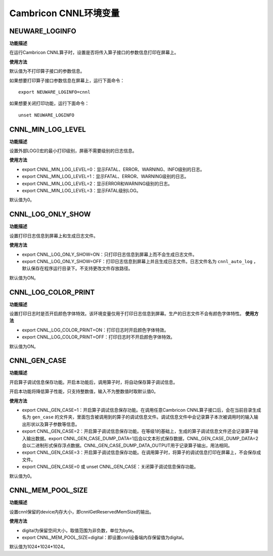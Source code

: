 .. _环境变量:

Cambricon CNNL环境变量
======================

NEUWARE_LOGINFO
###################

**功能描述**

在运行Cambricon CNNL算子时，设置是否将传入算子接口的参数信息打印在屏幕上。

**使用方法**

默认值为不打印算子接口的参数信息。

如果想要打印算子接口参数信息在屏幕上，运行下面命令：

::

  export NEUWARE_LOGINFO=cnnl

如果想要关闭打印功能，运行下面命令：

::

  unset NEUWARE_LOGINFO

.. _CNNL_MIN_LOG_LEVEL:

CNNL_MIN_LOG_LEVEL
###################

**功能描述**

设置外部LOG()宏的最小打印级别，屏蔽不需要级别的日志信息。

**使用方法**

- export CNNL_MIN_LOG_LEVEL=0：显示FATAL、ERROR、WARNING、INFO级别的日志。

- export CNNL_MIN_LOG_LEVEL=1：显示FATAL、ERROR、WARNING级别的日志。

- export CNNL_MIN_LOG_LEVEL=2：显示ERROR和WARNING级别的日志。

- export CNNL_MIN_LOG_LEVEL=3：显示FATAL级别LOG。

默认值为0。

.. _CNNL_LOG_ONLY_SHOW:

CNNL_LOG_ONLY_SHOW
###################

**功能描述**

设置打印日志信息到屏幕上和生成日志文件。

**使用方法**

- export CNNL_LOG_ONLY_SHOW=ON：只打印日志信息到屏幕上而不会生成日志文件。

- export CNNL_LOG_ONLY_SHOW=OFF：打印日志信息到屏幕上并且生成日志文件。日志文件名为 ``cnnl_auto_log`` ，默认保存在程序运行目录下。不支持更改文件存放路径。

默认值为ON。

.. _CNNL_LOG_COLOR_PRINT:

CNNL_LOG_COLOR_PRINT
######################

**功能描述**

设置打印日志时是否开启颜色字体特效。该环境变量仅用于打印日志信息到屏幕。生产的日志文件不会有颜色字体特性。
**使用方法**

- export CNNL_LOG_COLOR_PRINT=ON：打印日志时开启颜色字体特效。

- export CNNL_LOG_COLOR_PRINT=OFF：打印日志时不开启颜色字体特效。

默认值为ON。

.. _CNNL_GEN_CASE:

CNNL_GEN_CASE
######################

**功能描述**

开启算子调试信息保存功能。开启本功能后，调用算子时，将自动保存算子调试信息。

开启本功能将降低算子性能，只支持整数值，输入不为整数值时取默认值0。

**使用方法**

- export CNNL_GEN_CASE=1：开启算子调试信息保存功能。在调用任意Cambricon CNNL算子接口后，会在当前目录生成名为 ``gen_case`` 的文件夹，里面包含被调用到的算子的调试信息文件。调试信息文件中会记录算子本次被调用时的输入输出形状以及算子参数等信息。

- export CNNL_GEN_CASE=2：开启算子调试信息保存功能。在等级1的基础上，生成的算子调试信息文件还会记录算子输入输出数据。export CNNL_GEN_CASE_DUMP_DATA=1后会以文本形式保存数据，CNNL_GEN_CASE_DUMP_DATA=2会以二进制形式保存浮点数据。CNNL_GEN_CASE_DUMP_DATA_OUTPUT用于记录算子输出，用法相同。

- export CNNL_GEN_CASE=3：开启算子调试信息保存功能。在调用算子时，将算子的调试信息打印在屏幕上，不会保存成文件。

- export CNNL_GEN_CASE=0 或 unset CNNL_GEN_CASE：关闭算子调试信息保存功能。

默认值为0。

.. _CNNL_MEM_POOL_SIZE:

CNNL_MEM_POOL_SIZE
######################

**功能描述**

设置cnnl保留的device内存大小，即cnnlGetReservedMemSize的输出。

**使用方法**

- digital为保留空间大小，取值范围为非负数，单位为byte。

- export CNNL_MEM_POOL_SIZE=digital：即设置cnnl设备端内存保留值为digital。

默认值为1024*1024*1024。
